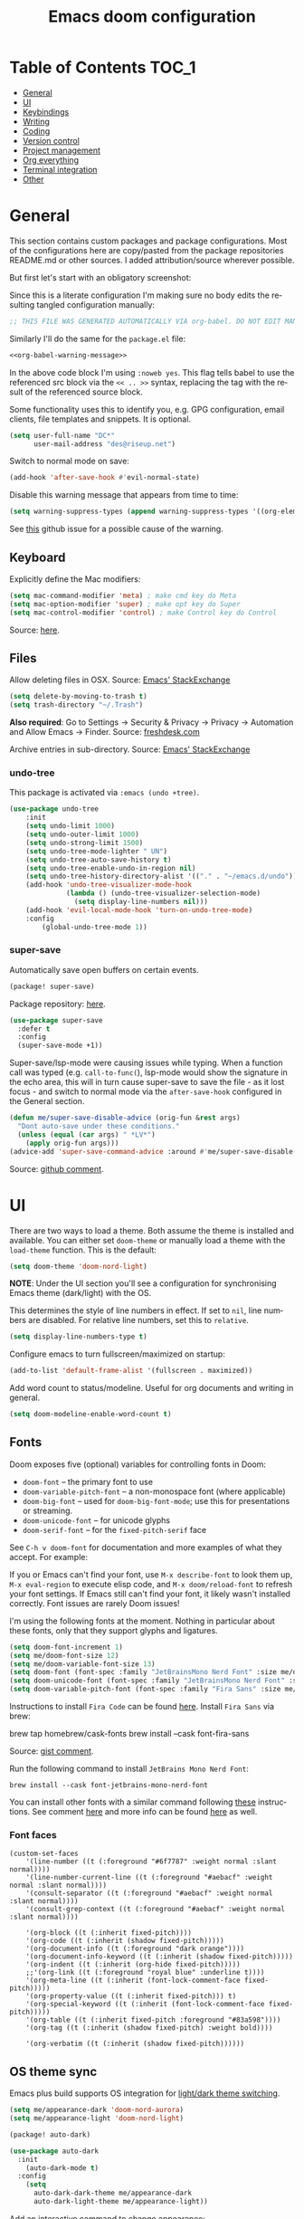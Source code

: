 #+title: Emacs doom configuration
#+language: en
#+property: header-args :tangle config.el :cache yes :results silent :auto_tangle yes
#+startup: inlineimages

#+attr_html: :style margin-left: auto; margin-right: auto;
[[./splash/doom-emacs-bw-light.svg]]
* Table of Contents :TOC_1:
- [[#general][General]]
- [[#ui][UI]]
- [[#keybindings][Keybindings]]
- [[#writing][Writing]]
- [[#coding][Coding]]
- [[#version-control][Version control]]
- [[#project-management][Project management]]
- [[#org-everything][Org everything]]
- [[#terminal-integration][Terminal integration]]
- [[#other][Other]]

* General
This section contains custom packages and package configurations. Most of the configurations here are copy/pasted from the package repositories README.md or other sources. I added attribution/source wherever possible.

But first let's start with an obligatory screenshot:
[[./resources/preview.png]]

Since this is a literate configuration I'm making sure no body edits the resulting tangled configuration manually:
#+name: org-babel-warning-message
#+begin_src emacs-lisp
;; THIS FILE WAS GENERATED AUTOMATICALLY VIA org-babel. DO NOT EDIT MANUALLY.
#+end_src

Similarly I'll do the same for the =package.el= file:
#+begin_src emacs-lisp :noweb yes :tangle packages.el
<<org-babel-warning-message>>
#+end_src
In the above code block I'm using =:noweb yes=. This flag tells babel to use the referenced src block via the ~<< .. >>~  syntax, replacing the tag with the result of the referenced source block.

Some functionality uses this to identify you, e.g. GPG configuration, email clients, file templates and snippets. It is optional.

#+begin_src emacs-lisp
(setq user-full-name "DC*"
      user-mail-address "des@riseup.net")
#+end_src

Switch to normal mode on save:
#+begin_src emacs-lisp
(add-hook 'after-save-hook #'evil-normal-state)
#+end_src

Disable this warning message that appears from time to time:

#+begin_src emacs-lisp
(setq warning-suppress-types (append warning-suppress-types '((org-element-cache))))
#+end_src

See [[https://github.com/nobiot/org-transclusion/issues/105][this]] github issue for a possible cause of the warning.

** Keyboard
Explicitly define the Mac modifiers:

#+begin_src emacs-lisp
(setq mac-command-modifier 'meta) ; make cmd key do Meta
(setq mac-option-modifier 'super) ; make opt key do Super
(setq mac-control-modifier 'control) ; make Control key do Control
#+end_src
Source: [[http://xahlee.info/emacs/emacs/emacs_hyper_super_keys.html][here]].

** Files
Allow deleting files in OSX. Source: [[https://emacs.stackexchange.com/a/15012][Emacs' StackExchange]]

#+begin_src emacs-lisp
(setq delete-by-moving-to-trash t)
(setq trash-directory "~/.Trash")
#+end_src

*Also required*: Go to Settings -> Security & Privacy -> Privacy -> Automation and Allow Emacs -> Finder. Source: [[https://ajar.freshdesk.com/support/solutions/articles/26000045119-install-error-not-authorized-to-send-apple-events-to-system-events-][freshdesk.com]]

Archive entries in sub-directory. Source: [[https://emacs.stackexchange.com/a/25020][Emacs' StackExchange]]
*** undo-tree
This package is activated via =:emacs (undo +tree)=.

#+begin_src emacs-lisp
(use-package undo-tree
    :init
    (setq undo-limit 1000)
    (setq undo-outer-limit 1000)
    (setq undo-strong-limit 1500)
    (setq undo-tree-mode-lighter " UN")
    (setq undo-tree-auto-save-history t)
    (setq undo-tree-enable-undo-in-region nil)
    (setq undo-tree-history-directory-alist '(("." . "~/emacs.d/undo")))
    (add-hook 'undo-tree-visualizer-mode-hook
              (lambda () (undo-tree-visualizer-selection-mode)
                (setq display-line-numbers nil)))
    (add-hook 'evil-local-mode-hook 'turn-on-undo-tree-mode)
    :config
        (global-undo-tree-mode 1))
#+end_src
*** super-save
Automatically save open buffers on certain events.

#+begin_src emacs-lisp :tangle packages.el
(package! super-save)
#+end_src

Package repository: [[https://github.com/bbatsov/super-save][here]].

#+begin_src emacs-lisp
(use-package super-save
  :defer t
  :config
  (super-save-mode +1))
#+end_src

Super-save/lsp-mode were causing issues while typing. When a function call was typed (e.g. =call-to-func(=), lsp-mode would show the signature in the echo area, this will in turn cause super-save to save the file - as it lost focus - and switch to normal mode via the ~after-save-hook~ configured in the General section.

#+begin_src emacs-lisp
(defun me/super-save-disable-advice (orig-fun &rest args)
  "Dont auto-save under these conditions."
  (unless (equal (car args) " *LV*")
	(apply orig-fun args)))
(advice-add 'super-save-command-advice :around #'me/super-save-disable-advice)
#+end_src

Source: [[https://github.com/bbatsov/super-save/issues/38#issuecomment-1229537100][github comment]].
* UI
There are two ways to load a theme. Both assume the theme is installed and available. You can either set ~doom-theme~ or manually load a theme with the ~load-theme~ function. This is the default:

#+begin_src emacs-lisp
(setq doom-theme 'doom-nord-light)
#+end_src

*NOTE*: Under the UI section you'll see a configuration for synchronising Emacs theme (dark/light) with the OS.

This determines the style of line numbers in effect. If set to ~nil~, line numbers are disabled. For relative line numbers, set this to ~relative~.

#+begin_src emacs-lisp
(setq display-line-numbers-type t)
#+end_src

Configure emacs to turn fullscreen/maximized on startup:

#+begin_src emacs-lisp
(add-to-list 'default-frame-alist '(fullscreen . maximized))
#+end_src

Add word count to status/modeline. Useful for org documents and writing in general.

#+begin_src emacs-lisp
(setq doom-modeline-enable-word-count t)
#+end_src
** Fonts
Doom exposes five (optional) variables for controlling fonts in Doom:

- ~doom-font~ -- the primary font to use
- ~doom-variable-pitch-font~ -- a non-monospace font (where applicable)
- ~doom-big-font~ -- used for ~doom-big-font-mode~; use this for presentations or streaming.
- ~doom-unicode-font~ -- for unicode glyphs
- ~doom-serif-font~ -- for the ~fixed-pitch-serif~ face

See ~C-h v doom-font~ for documentation and more examples of what they accept. For example:

If you or Emacs can't find your font, use ~M-x describe-font~ to look them up, ~M-x eval-region~ to execute elisp code, and ~M-x doom/reload-font~ to refresh your font settings. If Emacs still can't find your font, it likely wasn't installed correctly. Font issues are rarely Doom issues!

I'm using the following fonts at the moment. Nothing in particular about these fonts, only that they support glyphs and ligatures.

#+begin_src emacs-lisp
(setq doom-font-increment 1)
(setq me/doom-font-size 12)
(setq me/doom-variable-font-size 13)
(setq doom-font (font-spec :family "JetBrainsMono Nerd Font" :size me/doom-font-size)) ;; Fira Code,  :weight 'medium, :size 12
(setq doom-unicode-font (font-spec :family "JetBrainsMono Nerd Font" :size me/doom-font-size))
(setq doom-variable-pitch-font (font-spec :family "Fira Sans" :size me/doom-variable-font-size))
#+end_src

Instructions to install ~Fira Code~ can be found [[https://github.com/tonsky/FiraCode/wiki/Installing][here]]. Install =Fira Sans= via brew:
#+begin_example bash
brew tap homebrew/cask-fonts
brew install --cask font-fira-sans
#+end_example
Source: [[https://gist.github.com/muammar/a5ffb635eb7f532346a8e777b847f8a7?permalink_comment_id=3609035#gistcomment-3609035][gist comment]].

Run the following command to install ~JetBrains Mono Nerd Font~:
#+begin_example
brew install --cask font-jetbrains-mono-nerd-font
#+end_example

You can install other fonts with a similar command following [[https://github.com/ryanoasis/nerd-fonts#option-4-homebrew-fonts][these]] instructions. See comment [[https://www.reddit.com/r/DoomEmacs/comments/qqqbon/comment/hrlhkzn/?utm_source=share&utm_medium=web2x&context=3][here]] and more info can be found [[https://github.com/ryanoasis/nerd-fonts/blob/master/patched-fonts/JetBrainsMono/font-info.md][here]] as well.
*** Font faces
#+begin_src emacs-lisp tangle:yes
(custom-set-faces
    '(line-number ((t (:foreground "#6f7787" :weight normal :slant normal))))
    '(line-number-current-line ((t (:foreground "#aebacf" :weight normal :slant normal))))
    '(consult-separator ((t (:foreground "#aebacf" :weight normal :slant normal))))
    '(consult-grep-context ((t (:foreground "#aebacf" :weight normal :slant normal))))

    '(org-block ((t (:inherit fixed-pitch))))
    '(org-code ((t (:inherit (shadow fixed-pitch)))))
    '(org-document-info ((t (:foreground "dark orange"))))
    '(org-document-info-keyword ((t (:inherit (shadow fixed-pitch)))))
    '(org-indent ((t (:inherit (org-hide fixed-pitch)))))
    ;;'(org-link ((t (:foreground "royal blue" :underline t))))
    '(org-meta-line ((t (:inherit (font-lock-comment-face fixed-pitch)))))
    '(org-property-value ((t (:inherit fixed-pitch))) t)
    '(org-special-keyword ((t (:inherit (font-lock-comment-face fixed-pitch)))))
    '(org-table ((t (:inherit fixed-pitch :foreground "#83a598"))))
    '(org-tag ((t (:inherit (shadow fixed-pitch) :weight bold))))

    '(org-verbatim ((t (:inherit (shadow fixed-pitch))))))
#+end_src

** OS theme sync
Emacs plus build supports OS integration for [[https://github.com/d12frosted/homebrew-emacs-plus#system-appearance-change][light/dark theme switching]].

#+begin_src emacs-lisp
(setq me/appearance-dark 'doom-nord-aurora)
(setq me/appearance-light 'doom-nord-light)
#+end_src

#+begin_src emacs-lisp :tangle packages.el
(package! auto-dark)
#+end_src

#+begin_src emacs-lisp
(use-package auto-dark
  :init
    (auto-dark-mode t)
  :config
    (setq
      auto-dark-dark-theme me/appearance-dark
      auto-dark-light-theme me/appearance-light))
#+end_src

Add an interactive command to change appearance:
#+begin_src emacs-lisp
(defun me/switch-dark-appearance ()
    "Swith to current theme's dark appearance."
    (interactive)
    (mapc #'disable-theme custom-enabled-themes)
    (load-theme me/appearance-dark t))

(defun me/switch-light-appearance ()
    "Swith to current theme's light appearance."
    (interactive)
    (mapc #'disable-theme custom-enabled-themes)
    (load-theme me/appearance-light t))
#+end_src

This will not work on non-Mac OSes. But [[https://github.com/doomemacs/doomemacs/issues/6424#issue-1251604264][here's]] way to do it.
** Splash image
Configure Doom Emacs splash image. Taken from [[https://gitlab.com/zzamboni/dot-doom/-/tree/master/splash][zzamboni/dot-doom]]. Alternative splash images can be found at [[https://github.com/jeetelongname/doom-banners][jeetelongname/doom-banners]] repository.

#+begin_src emacs-lisp
(setq fancy-splash-image "~/.doom.d/splash/code.png")
#+end_src

You can have Emacs display image inline via ~#+STARTUP: inlineimages~. See the top of this document for an example.
** TODO vertico
#+begin_src emacs-lisp
(use-package vertico
  :init
  (vertico-mode))
;; Persist history over Emacs restarts. Vertico sorts by history position.
(use-package savehist
  :defer t
  :init
  (savehist-mode))

;; Optionally use the `orderless' completion style.
(use-package orderless
  :defer t
  :init
  ;; Configure a custom style dispatcher (see the Consult wiki)
  ;; (setq orderless-style-dispatchers '(+orderless-dispatch)
  ;;       orderless-component-separator #'orderless-escapable-split-on-space)
  (setq completion-styles '(orderless basic)
        completion-category-defaults nil
        completion-category-overrides '((file (styles partial-completion)))))
#+end_src

The above snippet configures orderless, which enabled searching by keywords in whatever order.
** vertico-repeat
Vertico-repeat but for last command in category, e.g. last =+default/search-project= or last =consult-projectile=:
#+begin_src emacs-lisp
(setq vertico-repeat-history '())

; Remember empty completions
;(setq vertico-repeat-transformers
;    (list #'vertico-repeat--filter-commands #'vertico-repeat--filter-empty))

(defun me/vertico-filter-repeat-command (command)
  (-filter (lambda (x) (eq (car x) command)) vertico-repeat-history))

(defun me/vertico-repeat-last-command (cmd)
  (interactive)

  (setq session (car (me/vertico-filter-repeat-command cmd)))
  (if (eq session nil) (setq session (list cmd "")))

  (minibuffer-with-setup-hook
    (apply-partially #'vertico-repeat--restore session)
    (command-execute (setq this-command (car session)))))
#+end_src
** vertico-posframe
=Ctrl+P= / command launcher-like for =M-x=. This package is installed via [[doom-module:vertico +childframe]].

#+begin_src emacs-lisp
(use-package vertico-posframe
  :config
  (vertico-posframe-mode 1)
  (setq vertico-posframe-border-width 8
        vertico-posframe-width 120
        vertico-posframe-height 20
        vertico-posframe-min-height 20
        vertico-posframe-parameters
        '((left-fringe . 2)
          (right-fringe . 2))))
#+end_src

Function to quickly reset ~vertico-posframe~ when it gets offset for some reason and text gets cut off:
#+begin_src emacs-lisp
(defun me/vertico-posframe-reset ()
  "Reset vertico-posframe when it get's offset due to long lines."
  (interactive)
  (posframe-delete-all))
#+end_src

This package also works for selecting files and other similar components.
** TODO vertico-multiform
#+begin_src emacs-lisp
;; Enable vertico-multiform
(vertico-multiform-mode)

(setq vertico-multiform-commands
      '((+default/search-project buffer)
        (+default/search-buffer posframe)
        (t posframe)))
#+end_src

** TODO center-isearch
source: [[https://www.reddit.com/r/emacs/comments/6ewd0h/comment/dieb3dc/?utm_source=share&utm_medium=web2x&context=3][reddit comment]].

#+begin_src emacs-lisp
(advice-add 'evil-ex-search-next :after
            (lambda (&rest x) (evil-scroll-line-to-center (line-number-at-pos))))
(advice-add 'evil-ex-search-previous :after
            (lambda (&rest x) (evil-scroll-line-to-center (line-number-at-pos))))
#+end_src
** TODO centered-cursor-mode
source: https://github.com/andre-r/centered-cursor-mode.el

#+begin_src emacs-lisp :tangle packages.el
(package! centered-cursor-mode)
#+end_src

#+begin_src emacs-lisp
(use-package centered-cursor-mode
  :defer t
  :config
  ;; Optional, enables centered-cursor-mode in all buffers.
  ;;(global-centered-cursor-mode)
)
#+end_src

Note: ~global-centered-cursor-mode~ causes line jumps while typing on vterm. Disabling for the moment.

#+begin_src emacs-lisp
(add-hook 'prog-mode-hook 'centered-cursor-mode)
(add-hook 'org-mode-hook 'centered-cursor-mode)
#+end_src

Examples: https://emacsredux.com/blog/2020/11/21/disable-global-hl-line-mode-for-specific-modes/

** resize-window
Easier window management with resize-window package. Currently I'm using some quite obnoxious keybindings for window resizing (I use windows a lot):
~M-`~, ~M-~~, ~M->~, ~M-<~ etc.

Resize-window package actually supports a transient.el-like flow (it's older than transient.el though) where after invoking the command ~M-x resize-window~ you can add a series of commands and apply them: make vertial window larger, create new split etc.

#+begin_src emacs-lisp :tangle packages.el
(package! resize-window)
#+end_src

There are only a few commands to learn, and they mimic the normal motions in emacs.

#+begin_src emacs-lisp
(map! :leader "w z" :desc "Activate interactive window resize" #'resize-window)
#+end_src

Package repository [[https://github.com/dpsutton/resize-window][here]].

Also available: [[kbd:][SPC w <]] and [[kbd:][SPC w >]] to increase and decrease width.

Resize main/secondary window into an ideal aspect ratio (60/40):

#+begin_src emacs-lisp
(defun me/window-resize-main-pane ()
  (interactive)
  (setq me/main-window (frame-first-window))
  (window-resize me/main-window (- (truncate (* 0.6 (frame-width))) (window-width me/main-window)) t))

(map! "M-|" #'me/window-resize-main-pane)
(map! "M-z" #'+evil/window-move-left)
(map! "M-Z" #'me/toggle-window-maximize)
#+end_src

=TODO=: Doesn't work with Treemacs enabled.

Source: https://stackoverflow.com/a/7623081

** TODO Toggle maximize
#+begin_src emacs-lisp :tangle yes
(defun me/toggle-window-maximize ()
  (interactive)
  (require 'treemacs)
  ;; forcibly close treemacs (if open)
  (pcase (treemacs-current-visibility)
    (`visible (delete-window (treemacs-get-local-window)))
    (_ (message "")))

  (if (= 1 (length (window-list)))
      ;; winner-undo undoes the last change you made to the state of your widnows.
      ;; This isn't an exact inverse of "delete-other-windows", but it works OK for me in practice.
      (winner-undo)
      (delete-other-windows)))
#+end_src

** highlight-indent-guides
On a fresh Emacs 28.1 install I started to see the highlight indent guides changing colour when a new frame is open (!). The following seems to correct the issue:

#+begin_src emacs-lisp
(after! highlight-indent-guides
  (highlight-indent-guides-auto-set-faces))
#+end_src

Source: [[https://github.com/doomemacs/doomemacs/issues/2666#issuecomment-596700175][github]]
** prompt-for-buffer
Use =SPC w V= (vertical split + follow) or =SPC w S= (horizontal split + follow).

Split to the right and below! Source: [[https://tecosaur.github.io/emacs-config/config.html#windows][here]].

#+begin_src emacs-lisp
(setq split-width-threshold 1)
(setq evil-vsplit-window-right t
      evil-split-window-below t)
#+end_src

Switch to default doom's dashboard on new vsplit/split:

#+begin_src emacs-lisp
(defadvice! prompt-for-buffer (&rest _)
  :after 'evil-window-split (switch-to-buffer (get-buffer "*doom*")))
(defadvice! prompt-for-vbuffer (&rest _)
  :after 'evil-window-vsplit (switch-to-buffer (get-buffer "*doom*")))
#+end_src

Use =M-n= to create a new empty buffer. The following advices will automatically move the buffer window to the right and invoke =consult-projectile=.

** consult
I'm using ~consult~ + ~consult-projectile~ to jump around buffers, recent files and project files. Package repository: [[https://github.com/minad/consult][consult]], [[https://gitlab.com/OlMon/consult-projectile][consult-projectile]]. =consult-projectile= is a consult source to integrate with projectile.

#+begin_src emacs-lisp :tangle packages.el
(package! consult-projectile)
#+end_src

Usually I'm using ~lsp~ with PHP, which seems to be quite slow at times and I'm also using ~vertico-posframe~ so buffer previews are actually not to useful for me:

#+begin_src emacs-lisp
(setq consult-preview-key (kbd "M-."))
(use-package! consult
  :config
    (consult-customize consult-goto-line :preview-key 'any))
#+end_src

Add ~consult--source-bookmark~ to ~consult-projectile~. Bookmarks are global but I usually do [[kbd:][M-p]] to find anything.

#+begin_src emacs-lisp
(setq consult-projectile-sources
  '(consult-projectile--source-projectile-buffer   ;; buffers in projectile
    consult-projectile--source-projectile-recentf  ;; recent files in projectile
    consult-projectile--source-projectile-file     ;; projectile files
    consult--source-project-recent-file            ;; project's recent files
    consult--source-bookmark                       ;; bookmarks
    consult-projectile--source-projectile-project));; projectile projects
#+end_src

By default ~projectile-buffer~ source order's items in MRU (putting current opened entries last, mind). Other sources do not do MRU.

** TODO Display time
#+begin_src emacs-lisp
(setq
 display-time-format "w%U"
 display-time-default-load-average nil
 doom-modeline-time-icon nil)
(display-time)
#+end_src
** TODO Doom modeline
#+begin_src emacs-lisp
(setq doom-modeline-buffer-file-name-style 'file-name)
#+end_src
* Keybindings
#+attr_html: :style margin-left: auto; margin-right: auto;
[[./resources/keybindings-cheatsheet.png]]

** General
Shortcut for opening the Doom's dashboard:

#+begin_src emacs-lisp
(map! :leader :desc "Doom Dashboard" "d" #'+doom-dashboard/open)
#+end_src
** Navigation and files
*** Search
|------------------------+-------------------------|
| Search (file contents) |                         |
|------------------------+-------------------------|
| M-f                    | +default/search-buffer  |
| M-F                    | +default/search-project |
| M-m                    | consult-imenu           |
|------------------------+-------------------------|

Search buffer:
#+begin_src emacs-lisp
(map! "M-f" #'+default/search-buffer)
(map! "M-F" #'+default/search-project)
#+end_src

Also use ~SPC s s~ to search matching characters on the current buffer.

Use =M-m= for jump into a menu item (section in the buffer):

#+begin_src emacs-lisp
(map! "M-m" #'consult-imenu)
;(defadvice! expand-folds-imenu(&rest _)
;  :before 'consult-imenu (+org/open-all-folds))
;(defadvice! expand-folds-imenu(&rest _)
;  :before '+default/search-buffer (+org/open-all-folds))
#+end_src
*** Navigation
|------------+------------------------|
| Navigation |                        |
|------------+------------------------|
| M-p        | +consult-projectile    |
| M-P        | projectile-find-file  |
| SPC SPC    | consult-bookmark       |
|------------+------------------------|
| Buffers    |                        |
|------------+------------------------|
| M-b        | consult-project-buffer |
| M-B        | consult-buffer         |
|------------+------------------------|

~M-p~: find file in project. Prefer consult for everything:

#+begin_src emacs-lisp
(map! "M-p" #'consult-projectile)
(map! "M-P" #'projectile-find-file)

(map! :leader "SPC" 'consult-bookmark)
#+end_src

Find buffers:
#+begin_src emacs-lisp
(map! "M-b" #'consult-project-buffer)
(map! "M-B" #'consult-buffer)
#+end_src

*** Movements
|------------+--------------------------------------|
| Movements  |                                      |
|------------+--------------------------------------|
| h, j, k, l | Left, Up, Down, Right                |
| 0, $, £    | Column 0, end of line, begining line |
| w, W       | Forward word, backward word          |
| s, S       | Snipe search forward, backward       |
| f          | Avy go to any char                   |
| M-k, M-j   | Page up, down                        |
|------------+--------------------------------------|

Search in buffer:
#+begin_src emacs-lisp :tangle packages.el
(package! evil-snipe :disable t)
#+end_src

#+begin_src emacs-lisp
(remove-hook 'doom-first-input-hook #'evil-snipe-mode)
(with-eval-after-load 'evil-maps
  (define-key evil-normal-state-map (kbd "s") 'evil-ex-search-forward)
  (define-key evil-normal-state-map (kbd "S") 'evil-ex-search-backward))
#+end_src

Page up / down:
#+begin_src emacs-lisp
(map! "M-k" 'evil-scroll-up)
(map! "M-j" 'evil-scroll-down)

(after! evil-org
  (define-key evil-org-mode-map (kbd "<normal-state> M-k") 'evil-scroll-up)
  (define-key evil-org-mode-map (kbd "<normal-state> M-j") 'evil-scroll-down))
#+end_src
The ~after!~  block makes sure =M-j= and =M-k= are binded correctly on org mode.

#+begin_src emacs-lisp :tangle yes
(with-eval-after-load 'evil-maps
  (define-key evil-normal-state-map (kbd "W") 'evil-backward-word-begin)
  (define-key evil-normal-state-map (kbd "£") 'evil-first-non-blank))
#+end_src
Note: by default ~^~ is bound to =evil-first-non-black=, but for me it's in an awkward position.

*** Windows
 |------------------+----------------------------------|
 | Windows          |                                  |
 |------------------+----------------------------------|
 | M-\, M--         | Split vertically, horizontally   |
 | M-], M-[         | Next, previous window            |
 | M-w              | Delete window                    |
 | SPC w ]          | Ideal distribution               |
 | SPC w =          | Balance windows                  |
 | SPC w <, >       | Increase, decrease width         |
 | SPC w h, j, k, l | Switch to h, j, k, l window      |
 | SPC w H, J, K, L | Move window to h, j, k, l window |
 |------------------+----------------------------------|

#+begin_src emacs-lisp
(map! "M-\\" #'evil-window-vsplit)
(map! "M--" #'evil-window-split)

(map! :leader "w <" (lambda() (interactive) (evil-window-decrease-width 10)))
(map! :leader "w >" (lambda() (interactive) (evil-window-increase-width 10)))
#+end_src

Next/previous window:

#+begin_src emacs-lisp
(map! "M-]" #'next-window-any-frame)
(map! "M-[" #'previous-window-any-frame)
#+end_src

Use =M-w= to delete window or workspace (last window is preserved):

#+begin_src emacs-lisp
(map! "M-w" 'delete-window)
#+end_src
** TODO Coding
 |----------+-------------------------------|
 | Coding   |                               |
 |----------+-------------------------------|
 | M-s      | Save buffer                   |
 | M-f      | Search buffer                 |
 | M-g      | Go to definition              |
 | M-G      | Search references             |
 | M-C-g    | Go to definition other window |
 | M-., M-, | Go to last change, reverse    |
 | M-<, M-> | Go to previous, next hunk     |
 | M-/      | Nerd commenter                |
 | M-y      | Yank from kill ring           |
 | M-i      | Consult yasnippet             |
 | M-K, M-J | Move text up, down            |
 |----------+-------------------------------|

Quickly save buffer with ~M-s~ (save):

#+begin_src emacs-lisp
(map! "M-s" #'save-buffer)
#+end_src

Go to definition and go to definition other window:

#+begin_src emacs-lisp
(map! "M-g" #'xref-find-definitions)
(map! "M-G" #'lsp-find-references)
(map! "M-C-G" #'xref-find-definitions-other-window)
#+end_src

=g d= changes my context when I just want to peek at the definition of a method. So quickly jumping in other-window work just fine for me.

Go to last change:

#+begin_src emacs-lisp
(with-eval-after-load 'evil-maps
  (define-key evil-normal-state-map (kbd "M-,") 'goto-last-change-reverse)
  (define-key evil-normal-state-map (kbd "M-.") 'goto-last-change))
#+end_src

Go to line:

#+begin_src emacs-lisp
(map! "M-l" 'consult-goto-line)
#+end_src

New empty buffer:
#+begin_src emacs-lisp
(map! :ne "M-n" #'evil-buffer-new)
#+end_src

Comment or uncomment region:
#+begin_src emacs-lisp :tangle packages.el
(package! evil-nerd-commenter)
#+end_src

#+begin_src emacs-lisp
(map! :ne "M-/" 'evilnc-comment-or-uncomment-lines)
#+end_src

Support yanking/killing via =M-v=, =M-c=:

#+begin_src emacs-lisp
(map! (:when IS-MAC (:map general-override-mode-map :gi :desc "Paste from clipboard" "M-v" 'yank)))
(map! :desc "Copy into clipboard" "M-c" 'copy-region-as-kill)
#+end_src
Source: https://github.com/doomemacs/doomemacs/issues/906#issuecomment-455279422

Yank from kill ring:

#+begin_src emacs-lisp
(map! :ne (kbd "M-y") 'consult-yank-from-kill-ring)
#+end_src

Visually selects the paragraph. Execute multiple times to expand the selection or move the cursor:

#+begin_src emacs-lisp
(map! :leader :desc "Visually mark paragraph" "v p" 'er/mark-paragraph)
(map! :leader :desc "Visually mark word" "v w" 'er/mark-word)
#+end_src

Use ~SPC v p~ to *v*isual select a *p*aragraph and ~SPC v w~ to select a word under cursor.

Worth checking out [[https://www.johndcook.com/blog/2017/08/09/selecting-things-in-emacs/][this]] article.

Triggers consult posframe to select a yasnippet. It also previsualies it in the buffer:

#+begin_src emacs-lisp
(map! "M-i" #'consult-yasnippet)
#+end_src

There's also =SPC i s= keybinding which doesn't uses consult.

Create link:

#+begin_src emacs-lisp
(after! evil-org
  (define-key evil-org-mode-map (kbd "<visual-state> M-l") 'org-insert-link))
#+end_src

Move-text:

#+begin_src emacs-lisp :tangle packages.el
(package! move-text)
#+end_src

#+begin_src emacs-lisp
(use-package move-text
  :config)
#+end_src

#+begin_src emacs-lisp
(map! "M-K" 'move-text-up)
(map! "M-J" 'move-text-down)
(after! evil-org
  (define-key evil-org-mode-map (kbd "<visual-state> M-K") 'move-text-up)
  (define-key evil-org-mode-map (kbd "<visual-state> M-J") 'move-text-down)
  (define-key evil-org-mode-map (kbd "<normal-state> M-K") 'move-text-up)
  (define-key evil-org-mode-map (kbd "<normal-state> M-J") 'move-text-down))
#+end_src
** TODO Tools
 |-------+--------------------------|
 | Tools |                          |
 |-------+--------------------------|
 | M-;   | Execute extended command |
 | M-t   | Toggle vterm popup       |
 | M-r   | Open ranger              |
 | M-T   | Neotree toggle           |
 | M-'   | Toggle ielm popup        |
 |-------+--------------------------|
 | Other |                          |
 |-------+--------------------------|
 | M-e   | Eval line or buffer      |
 | M-E   | Edit src block           |
 |-------+--------------------------|

Treemacs toggle, vterm toggle and Ranger:

#+begin_src emacs-lisp
(map! "M-t" :desc "Toggle vterm" '+vterm/toggle)
(map! "M-r" :desc "Open ranger" #'ranger)
(map! "M-T" :desc "Toggle Treemacs" #'+treemacs/toggle)
#+end_src

Setting up this keybinding for the "command palette" and =ielm=:

#+begin_src emacs-lisp
(map! "M-;" :desc "Execute command" 'execute-extended-command)
(map! "M-'" :desc "Toggle ielm popup" 'ielm)
#+end_src

Evaluate line or region and edit source block in capture buffer:

#+begin_src emacs-lisp
(map! "M-e" :desc "Eval line or regio" #'+eval/line-or-region)
(map! "M-E" :desc "Edit src bock" 'org-edit-src-code)
#+end_src

* Writing
** Spell checking
Change dictionary with the following:

#+begin_src emacs-lisp
(use-package ispell
  :defer t)
(use-package flyspell
  :defer t)
#+end_src

#+begin_example
ispell-change-dictionary
#+end_example

Or use the following configuration:

#+begin_src emacs-lisp
(setq ispell-dictionary "british")
(setq company-ispell-available nil)
#+end_src

Use ~z-=~ to get spelling corrections while under a word.

Doom Emacs also come with these 2 packages for grammar checking:

- [[https://github.com/mhayashi1120/Emacs-langtool][Langtool]]
- [[https://github.com/bnbeckwith/writegood-mode][Writegood-mode]]

*** Langtool
For langtool package you need to install the underlying tool languagetool, which is a java package. See instructions [[https://docs.doomemacs.org/latest/#/prerequisites][here]].

Configure language:

#+begin_src emacs-lisp
(setq langtool-default-language "en-GB")
#+end_src

#+begin_src emacs-lisp
(defun langtool-autoshow-detail-popup (overlays)
  (when (require 'popup nil t)
    ;; Do not interrupt current popup
    (unless (or popup-instances
                ;; suppress popup after type `C-g` .
                (memq last-command '(keyboard-quit)))
      (let ((msg (langtool-details-error-message overlays)))
        (popup-tip msg)))))

(setq langtool-autoshow-message-function
      'langtool-autoshow-detail-popup)
#+end_src

*** Writegood
Check the [[https://matt.might.net/articles/shell-scripts-for-passive-voice-weasel-words-duplicates/][original article]] for writegood.
* Coding

#+begin_src emacs-lisp
(add-hook 'prog-mode-hook 'display-fill-column-indicator-mode)
#+end_src

** smart-parens
#+begin_src emacs-lisp
(after! smartparens
  (smartparens-global-mode -1))
#+end_src
Source: https://github.com/doomemacs/doomemacs/blob/develop/docs/faq.org#how-to-disable-smartparensautomatic-parentheses-completion

** expand-region
Visually select text regions with ~M-=~:

#+begin_src emacs-lisp :tangle packages.el
(package! expand-region)
#+end_src

See repository [[https://github.com/magnars/expand-region.el][here]].

#+begin_src emacs-lisp
(use-package expand-region
  :bind ("M-=" . er/expand-region))
#+end_src

See mention [[https://takeonrules.com/2020/10/18/why-i-chose-emacs-as-my-new-text-editor/][here]].
** syntax-entry
#+begin_src emacs-lisp
(modify-syntax-entry ?# "< b")
(modify-syntax-entry ?\n "> b")
(modify-syntax-entry ?$ "w")
(modify-syntax-entry ?_ "w")
(modify-syntax-entry ?- "w")
(modify-syntax-entry ?+ "w")

(add-hook 'php-mode-hook '(lambda ( )
    ;(modify-syntax-entry ?> "." php-mode-syntax-table)
    ;(modify-syntax-entry ?- "." php-mode-syntax-table)
    ;(modify-syntax-entry ?_ "w" php-mode-syntax-table)
    (modify-syntax-entry ?$ "w" php-mode-syntax-table)
))
#+end_src
** flycheck
Most classes/php files I'm working with are quite large and cause a large number of errors to popup. I'm topping up the error threshold to avoid a warning during start up:

#+begin_src emacs-lisp
(setq flycheck-checker-error-threshold 5000)
#+end_src

Most projects I work with are somewhat following the PSR12 standard, so let's configure flycheck to respect that:
#+begin_src emacs-lisp
(setq flycheck-phpcs-standard "PSR12"
      flycheck-php-phpcs-executable "/usr/local/bin/phpcs")
#+end_src
** lsp
I'm working on a large series of interrelated projects which work well under the same directory structure (code/{project1, project2, project3}).
The downside is that this causes LSP to complain about the large number of files and file descriptors it uses.

So I'm forced to top up the default threshold via this variable:

#+begin_src emacs-lisp
(setq lsp-file-watch-threshold 5000)
#+end_src

#+begin_src emacs-lisp
(with-eval-after-load 'lsp-mode
  (add-to-list 'lsp-file-watch-ignored-directories "[/\\\\]vendor\\'")
  (add-to-list 'lsp-file-watch-ignored-directories "[/\\\\]misc-dev-contrib\\~")
  (add-to-list 'lsp-file-watch-ignored-directories "[/\\\\]misc\\'")
  (add-to-list 'lsp-file-watch-ignored-directories "[/\\\\]push-notifications\\'")
  (add-to-list 'lsp-file-watch-ignored-directories "[/\\\\]main\\'")
  (add-to-list 'lsp-file-watch-ignored-directories "[/\\\\]kantox-sdk-guzzle5\\'")
  (add-to-list 'lsp-file-watch-ignored-directories "[/\\\\]ecadmin\\'")
  (add-to-list 'lsp-file-watch-ignored-directories "[/\\\\]docs-api-swagger\\'")
  (add-to-list 'lsp-file-watch-ignored-directories "[/\\\\]docs-network-api-swagger\\'")
  (add-to-list 'lsp-file-watch-ignored-directories "[/\\\\]dbmigration\\'")
  (add-to-list 'lsp-file-watch-ignored-directories "[/\\\\]admin-v2\\'")
  (add-to-list 'lsp-file-watch-ignored-directories "[/\\\\]static\\'")
  (add-to-list 'lsp-file-watch-ignored-directories "[/\\\\]sandbox\\'")
  (add-to-list 'lsp-file-watch-ignored-directories "[/\\\\]rtb\\'")
  (add-to-list 'lsp-file-watch-ignored-directories "[/\\\\]management\'")
  ;; or
  (add-to-list 'lsp-file-watch-ignored-files "[/\\\\]\\.my-files\\'"))
  #+end_src

#+begin_src emacs-lisp
(use-package lsp-ui
  :after lsp-mode
  :defer t)

(setq lsp-idle-delay 1
    company-minimum-prefix-length 1
    company-idle-delay 0.0
    company-tooltip-minimum-width 50
    company-tooltip-maximum-width 120
    lsp-ui-doc-include-signature t
    lsp-ui-doc-max-width 120
    lsp-ui-doc-max-height 20
    lsp-ui-doc-enable nil
    lsp-signature-render-documentation t
    lsp-signature-auto-activate t
    lsp-enable-snippet nil
    lsp-enable-symbol-highlighting nil
    lsp-enable-links nil
    lsp-restart 'auto-restart
    lsp-signature-function 'lsp-signature-posframe)
(after! company
  (map! :map company-active-map "<tab>" #'company-complete-selection)
  (map! :map lsp-mode-map "<tab>" #'company-indent-or-complete-common))
  ;;(map! :i "<tab>" #'company-complete-selection)
  ;;(map! :map company-active-map "<tab>" #'company-complete-common))
#+end_src

Remove snippets from company backends (use ~consult-yasnippets)~:
#+begin_src emacs-lisp
(setq +lsp-company-backends '(:separate company-capf company-dabbrev-code company-dabbrev))

(use-package lsp-treemacs
  :defer t)
#+end_src

 #+begin_src emacs-lisp
(setq lsp-headerline-breadcrumb-enable t)
(setq lsp-headerline-breadcrumb-segments '(symbols))
(setq lsp-headerline-breadcrumb-icons-enable t)
(setq lsp-headerline-breadcrumb-enable-diagnostics nil)
 #+end_src

 #+begin_src emacs-lisp
(map! "M-C-x" 'lsp-ui-peek-find-references)
(map! "M-M" 'consult-lsp-symbols)
(map! "M-C-f" 'lsp-format-region)
 #+end_src
** rainbow-delimiters-mode
Rainbow colouring for brackets and other delimiters in prog mode. Package: [[https://elpa.nongnu.org/nongnu/rainbow-delimiters.html][nongnu elpa]].

#+begin_src emacs-lisp :tangle packages.el
(package! rainbow-delimiters)
#+end_src

#+begin_src emacs-lisp
(add-hook 'prog-mode-hook #'rainbow-delimiters-mode)
#+end_src
** yasnippets
I'm using [[https://github.com/joaotavora/yasnippet][Yasnippets]] package to manage code snippets. As per the instructions:

#+begin_src emacs-lisp :tangle no
(use-package yasnippet
  :defer t
  :config (yas-global-mode 1))
#+end_src

*Warning*: I had to disable (:tangle no) yas-global-mode since it interfered with LSP/company-mode. Throwing errors trying to display completions on PHP-mode.
With this settings disabled now both company mode and yas-snippets work just fine.

Note: I'm disabling the following due to poor performance:
#+begin_src emacs-lisp :tangle no
(require 'package)
(add-to-list 'package-archives
             '("melpa" . "http://melpa.org/packages/") t)
(package-initialize)
#+end_src

Additionally I'm installing pre-defined snippets with the package [[The above instructions also setup the package][Yasnippets-snippets]]:
#+begin_src emacs-lisp
(use-package yasnippet-snippets
  :defer t)
#+end_src

As per the [[package-refresh-contents][instructions]] I'm configuring melpa archive repositories. After that the command ~package-refresh-contents~ must be ran to be able to pull updates from it:

- ~M-x package-refresh-contents~
- ~M-x package-install yasnippet-snippets~

In the code above I'm actually requiring the package via lisp, which should install and load it.

There's an additional package with extra snippets maintained by the Doom Emacs' github organization: [[https://github.com/doomemacs/snippets][doomemacs/snippets]]
I'm also imported several snippets from [[https://github.com/cartolari/yasnippet-vim-snippets][cartolari/yasnippet-vim-snippets]] repository, primarily [[https://github.com/cartolari/yasnippet-vim-snippets/tree/master/snippets/php-mode][php-mode]].

Tip: Use ~M-x yas-describe-tables~ to see the list of snippets and edit them.

Consult integration with yasnippet:
#+begin_src emacs-lisp :tangle packages.el
(package! consult-yasnippet)
#+end_src

Tip: Use =consult-yasnippet=.
** devdocs
This package somewhat expands on Doom Emacs' [[https://docs.doomemacs.org/latest/modules/tools/lookup/][lookup]] functionality.

#+begin_src emacs-lisp :tangle packages.el
(package! devdocs)
#+end_src

The ~SPC s o~ opens up documentation for the current symbol under cursor in the default browser. I didn't like to require a browser to navigate documentation as I don't want to leave the code I'm working on to check on something.

Alternatively it can be configured to use ~eww~ instead. Which is way better. But the problem is devdocs require javascript to work correctly (it can work offline, but still requires a browser and javascript enabled).

This package uses devdocs generated documentation (downloads it) and queries it offline, showing it on a separate window/buffer.

#+begin_src emacs-lisp
(use-package devdocs
  :defer t)

(global-set-key (kbd "C-h D") 'devdocs-lookup)
#+end_src

Use ~C-h D~ or ~SPC h D~ to search for the symbol under cursor. Note: The documentation will not be displayed right away, you'll need to press RET on the given symbol.
** better-jumper
Better jump (remember jump list).

#+begin_src emacs-lisp :tangle packages.el
(package! better-jumper)
#+end_src

#+begin_src emacs-lisp
(use-package better-jumper
  :defer t
  :config
  (better-jumper-mode +1))
(with-eval-after-load 'evil-maps
  (define-key evil-motion-state-map (kbd "C-o") 'better-jumper-jump-backward)
  (define-key evil-motion-state-map (kbd "C-i") 'better-jumper-jump-forward))
#+end_src

Use with C-o to jump out of the last item and C-i to jump in to the next item in the list.
** avy
#+begin_src emacs-lisp
(with-eval-after-load 'evil-maps
    (define-key evil-normal-state-map "f" 'avy-goto-char-timer))
(setq avy-timeout-seconds 1
      avy-single-candidate-jump t)
#+end_src
** multiple-cursors
Doom Emacs supports 2 multi-cursor packages out of the box: doom-package:evil-mc and doom-package:evil-multiedit. These packages can be enabled via doom-module:multiple-cursors module.

The packages approach to multiple cursors is different. [[doom-package:evil-mc]] work similar to other multiple-cursor implementations, that's it: you enable cursors in multiple places. On the other hand [[doom-package:evil-multiedit]] works by regions: you visually select selections and work on them.

By default [[kbd:][M-d]]  and [[kbd:][M-S-d]] creates [[doom-package:evil-multiedit]] sections. Use ~R~ in visual mode to create selections across the whole buffer. Use ~:iedit/REGEX~ to create sections via ex command.

- [[kbd:][M-d]] to iedit the symbol at point. Again to iedit its next match.
- [[kbd:][M-S-d]] to do it backwards.
- [[kbd:][R]] (in visual mode) to iedit all matches of the selection at point in the  buffer.
- Or ~:iedit/REGEX~ to iedit all matches of REGEX.

[[doom-package:evil-mc]] is bounded to [[kbd:][gz ]]prefix keys and has several keybindings.
- [[kbd:][gzz]] to toggle new (frozen) cursors at point.
- [[kbd:][gzt]] to toggle mirroring on and off (or switch to insert mode to activate them).
- [[kbd:][gzA]] to place cursors at the end of each selected line.
- [[kbd:][gzI]] will place them at the beginning.
- There's also the ex command ~:mc/REGEXP/FLAGS~, for laying down cursors by  regex.

I don't like these keybindings so I create these down below to work with [[doom-package:evil-mc]]:

- [[kbd:][C-d]] create cursor and go to next match.
- [[kbd:][C-j]] create cursor and move next line.
- [[kbd:][C-k]] create cursor and move previous line.

#+begin_src emacs-lisp
(global-evil-mc-mode  1)

(with-eval-after-load 'evil-maps
  (global-set-key (kbd "C-d") 'evil-mc-make-and-goto-next-match)
  (define-key evil-normal-state-map (kbd "C-j") 'evil-mc-make-cursor-move-next-line)
  (define-key evil-normal-state-map (kbd "C-k") 'evil-mc-make-cursor-move-prev-line)

  (define-key evil-visual-state-map (kbd "C-d") 'evil-mc-make-and-goto-next-match)
  (define-key evil-normal-state-map (kbd "C-d") 'evil-mc-make-and-goto-next-match))
#+end_src

[[doom-package:evil-multiedit]] seems to be case-insensitive by default, this snippet forces it to be case-sensitive in matches:
#+begin_src emacs-lisp
(defun me/make-evil-multiedit-case-sensitive (fn &rest args)
  (let ((case-fold-search (not iedit-case-sensitive)))
    (apply fn args)))

(advice-add #'evil-multiedit-match-and-next :around #'me/make-evil-multiedit-case-sensitive)
#+end_src
Source: https://github.com/hlissner/evil-multiedit/issues/48#issuecomment-1011418580

* Version control
Often times it's useful to see the local file in the browser, for example to share the exact code you're looking into:
#+begin_src emacs-lisp :tangle packages.el
(package! browse-at-remote)
#+end_src

** Git
Configure user and email address:
#+begin_src bash :tangle no
git config --local user.email "des@riseup.net"
git config --local user.name "DC*"
#+end_src

This configuration applies to the repository the command is running on (--local). You can apply global (i.e. to all repositories) replacing --local with the flag --global.

#+begin_src emacs-lisp
(map! "M->" 'git-gutter:next-hunk)
(map! "M-<" 'git-gutter:previous-hunk)
#+end_src

** Magit
[[https://magit.vc/][Magit]] is a deal-breaker type of package for Emacs. It forever changes the way you interact with Git (Goodbye cli!).

#+begin_src emacs-lisp
(after! magit
    (setq git-commit-summary-max-length 100))
#+end_src

Anyway, in the above code setting the commit's summary max length to 100 so I'm not bothered with auto-formattig in commit's title/descriptions.

#+begin_src emacs-lisp
(defun me/magit-commit-setup ()
  (insert (concat (magit-get-current-branch) ": ")))

(add-hook 'git-commit-setup-hook 'me/magit-commit-setup)
#+end_src

* Project management
** projectile
#+begin_src emacs-lisp
(after! projectile
   (setq projectile-project-search-path '("~/sys-vagrant/code")))
#+end_src
** treemacs
Enable treemacs and never move to treemacs with other-window as well as disabling wrap around:

#+begin_src emacs-lisp
(use-package treemacs
  :defer t
  :config
  (setq treemacs-is-never-other-window t
        treemacs-wrap-around nil
        treemacs-display-current-project-exclusively t
        treemacs-follow-mode t))
#+end_src

Take a look at more configuration options in [[https://github.com/Alexander-Miller/treemacs#configuration][github]].

Ensure treemacs-projectile integration:

#+begin_src emacs-lisp :tangle packages.el
(package! treemacs-projectile)
#+end_src

#+begin_src emacs-lisp
(use-package treemacs-projectile
  :after (treemacs projectile))
#+end_src

Ensure treemacs-magit integration:

#+begin_src emacs-lisp
(use-package treemacs-magit
  :defer t
  :after (treemacs magit))

#+end_src

Ensure treemacs-persp integration:

#+begin_src emacs-lisp
(use-package treemacs-persp ;;treemacs-perspective if you use perspective.el vs. persp-mode
  :after (treemacs persp-mode) ;;or perspective vs. persp-mode
  :config (treemacs-set-scope-type 'Perspectives))
#+end_src
** TODO workspaces
#+begin_src emacs-lisp :tangle no
(defun me/switch-workspace-in-new-frame ()
  (interactive)
  (select-frame (make-frame))
  (toggle-frame-maximized)
  (call-interactively #'+workspace/load))
(map! "M-±" #'me/switch-workspace-in-new-frame)
#+end_src

Overwrite default =SPC TAB TAB= with a consult base selection:

#+begin_src emacs-lisp
(defun me/switch-workspace ()
  (interactive)
  (call-interactively #'+workspace/switch-to))

(map! "M-§" 'me/switch-workspace)
#+end_src

Switch to next workspace with ~SPC TAB TAB~:

#+begin_src emacs-lisp
(map! :leader
    :desc "Switch workspace"
    "TAB TAB" #'+workspace:switch-next)
#+end_src

Quickly switch to workspace 1, 2, 3, 4 with ~SPC 1, 2, 3, 4~:
#+begin_src emacs-lisp
(map! :leader
    :desc "Switch workspace 0"
    "1" #'+workspace/switch-to-0)
(map! :leader
    :desc "Switch workspace 1"
    "2" #'+workspace/switch-to-1)
(map! :leader
    :desc "Switch workspace 2"
    "3" #'+workspace/switch-to-2)
(map! :leader
    :desc "Switch workspace 3"
    "4" #'+workspace/switch-to-3)
(map! :leader
    :desc "Switch workspace 5"
    "5" #'+workspace/switch-to-4)
#+end_src
** TODO ranger
#+begin_src emacs-lisp :tangle packages.el
(package! ranger)
#+end_src

Here's some custom configuration options, take a look at the [[https://github.com/punassuming/ranger.el#configuration][configuration section]] in the package documentation for more options.

#+begin_src emacs-lisp
(use-package ranger
  :init
  (setq ranger-preview-delay 0 ;; delay preview (seconds)
        ranger-show-literal t  ;; do not highlight preview (prevents lsp from running)
        ranger-parent-depth 3  ;; number of parent directories windows
        ranger-max-preview-size 1))
#+end_src
** TODO Bookmarks
Preserving bookmarks out of the Emacs installation:

#+begin_src emacs-lisp
(setq bookmark-file "~/.doom.d/Bookmarks.lisp")
#+end_src

* Org everything
** org-mode
If you use ~org~ and don't want your org files in the default location below, change ~org-directory~. It must be set before org loads!

#+begin_src emacs-lisp
(setq org-directory "~/org/")
(after! org
  (setq
    org-startup-folded nil
    org-hide-emphasis-markers t))

(defun me/org-disable-line-numbers-mode()
  (display-line-numbers-mode -1))

; File mode specification error: (void-function me/org-disable-hl-indent-mode)
(defun me/org-disable-indent-mode()
  (setq org-indent-mode -1))

;(defun me/org-disable-git-gutter-mode()
;  (git-gutter-mode -1))

(defun me/org-enable-literate-calc-minor-mode()
  (literate-calc-minor-mode 1))

;(defun me/org-disable-hl-indent-guides()
;  (highlight-indent-guides-mode -1))

(add-hook 'org-mode-hook 'visual-line-mode)
(add-hook 'org-mode-hook 'variable-pitch-mode)
(add-hook 'org-mode-hook 'me/org-disable-indent-mode)
(add-hook 'org-mode-hook 'me/org-disable-line-numbers-mode)
;(add-hook 'org-mode-hook 'me/org-disable-hl-indent-guides)

; Disabling as it causes errors when buffers as killed before the result is computed,
; usually while switching quickly between org files
;(add-hook 'org-mode-hook 'me/org-enable-literate-calc-minor-mode)

;; see https://github.com/doomemacs/doomemacs/issues/4815#issue-834176237
;(add-to-list 'git-gutter:disabled-modes 'org-mode)
#+end_src

Disable company-mode (autocompletions) on org-mode (i.e. prose):
#+begin_src emacs-lisp
(setq company-global-modes '(not org-mode))
#+end_src

#+begin_src emacs-lisp
(setq org-archive-location (concat "archive/archive-"
                                   (format-time-string "%Y%m" (current-time)) ".org_archive::"))
#+end_src

Do not create bookmarks on last org-capture:
#+begin_src emacs-lisp
(setq org-capture-bookmark nil)
#+end_src
** TODO org-capture
#+begin_src emacs-lisp
(setq org-capture-templates
    '(("t" "TODO" entry (file+headline +org-capture-todo-file "Inbox")
       "* TODO %? %U\n%i\n%a" :prepend t)
      ("n" "Notes" entry (file+headline +org-capture-notes-file "Inbox")
       "* %u %?\n%i\n%a" :prepend t)
      ("j" "Journal" entry (file+olp+datetree +org-capture-journal-file)
       "* %U %?\n%i\n%a" :prepend t)))
#+end_src

Keybinding to specific org-capture:
#+begin_src emacs-lisp
(defun me/org-capture-todo (type &optional arg)
  (interactive "P")
  (org-capture arg type))

(map! :leader :desc "Capture a TODO item" "c t" (lambda() (interactive) (me/org-capture-todo "t")))
(map! :leader :desc "Capture a new note" "c n" (lambda() (interactive) (me/org-capture-todo "n")))
(map! :leader :desc "Capture a new journal entry" "c j" (lambda() (interactive) (me/org-capture-todo "j")))
#+end_src

** TODO org-agenda
#+begin_src emacs-lisp
(map! "M-o" 'org-agenda)
#+end_src
Custom agenda commands! \o/

#+begin_src emacs-lisp
(setq org-agenda-custom-commands
      '(("w" "List :work: TODO/WAITING|INPROGRESS|NEXT"
          ((tags "work/TODO|WAITING|INPROGRESS|NEXT")))
        ("d" "List :docs: TODO/WAITING|INPROGRESS|NEXT"
          ((tags "docs/TODO|WAITING|INPROGRESS|NEXT")))
        ("p" "List :personal: TODO/INPROGRESS/NEXT"
            ((tags "personal/TODO|INPROGRESS|NEXT")))
        ("P" "List :projects: TODO/INPROGRESS/NEXT"
            ((tags "projects/TODO|INPROGRESS|NEXT")))
        ("e" "List :emacs: TODO/INPROGRESS/NEXT"
            ((tags "emacs/TODO|INPROGRESS|NEXT")))
        ("l" "List :learning:"
            ((tags "learning")))))
#+end_src

Source: [[https://stackoverflow.com/a/34660219][stackoverflow]].

Sorting strategy:

#+begin_src emacs-lisp
(setq org-agenda-sorting-strategy '((agenda priority-down todo-state-down)
                                    (todo priority-down todo-state-down)
                                    (tags priority-down todo-state-down)
                                    (search priority-down todo-state-down category-keep)))
#+end_src

See documentation [[https://orgmode.org/org.html#Sorting-of-agenda-items][here]].

Keybinding to specific org-agenda views:
#+begin_src emacs-lisp
(defun me/org-agenda-view (type &optional arg)
  (interactive "P")
  (split-window-horizontally)
  (other-window 1)
  (org-agenda arg type))

(map! :leader :desc "Work view" "o a w" (lambda() (interactive) (me/org-agenda-view "w")))
(map! :leader :desc "Docs view" "o a d" (lambda() (interactive) (me/org-agenda-view "d")))
(map! :leader :desc "Personal view" "o a p" (lambda() (interactive) (me/org-agenda-view "p")))
(map! :leader :desc "Projects view" "o a P" (lambda() (interactive) (me/org-agenda-view "P")))
(map! :leader :desc "Emacs view" "o a e" (lambda() (interactive) (me/org-agenda-view "e")))
(map! :leader :desc "Learning view" "o a l" (lambda() (interactive) (me/org-agenda-view "l")))
#+end_src
Source: [[https://emacs.stackexchange.com/a/868][Stackoverflow]].

Remove file names on agenda views:
#+begin_src emacs-lisp
(setq org-agenda-prefix-format "%t %s")
#+end_src
Source: [[https://lists.gnu.org/archive/html/emacs-orgmode/2010-01/msg00743.html][here]].
** TODO org-modern
It's overkill but I'm using =org-modern= to prettify symbols such as +title and +begin_src. I'm actually happy with =org-bullets=.

#+begin_src emacs-lisp :tangle packages.el
(package! org-modern)
#+end_src

#+begin_src emacs-lisp
(use-package org-modern
  :config
    (setq org-modern-star nil
        org-modern-timestamp nil
        org-modern-todo nil
        org-modern-tag nil
        org-modern-statistics nil
        org-modern-table nil
        org-modern-hide-stars nil)
    (custom-set-faces
    '(org-modern-block-name ((t nil))))
    (global-org-modern-mode))
#+end_src
** TODO org-babel
Using =org-babel-tangle= each time you make an edition to an org file gets old very quickly. With =org-auto-tangle= you can define an auto-tangling option for the org file you're working with, so each time you save the buffer =org-babel= kicks in.

#+begin_src emacs-lisp :tangle packages.el
(package! org-auto-tangle)
#+end_src

We don't usually tangle every org-file we work with, so I'm setting =org-auto-tangle-default= to =nil= to disable this functionality. Use =:auto_tangle yes= to automatically tangle the org file you're editing:

#+begin_src emacs-lisp
(use-package org-auto-tangle
  :defer t
  :hook (org-mode . org-auto-tangle-mode)
  :config
  (setq org-auto-tangle-default nil))
#+end_src

I'm working with =org-babel= primarly in ruby. While =org-babel= works pretty well out of the box in order to support =:session= we need this package:

#+begin_src emacs-lisp :tangle packages.el
(package! inf-ruby)
#+end_src

=:session= help us to evaluate code blocks as a whole. Meaning that different code blocks can interact as a whole unit.

For example: I can create a funcion in a given code block as follows:
#+begin_src ruby :tangle no :session example
def hello_world
  "Hello world!"
end
#+end_src

In a different code block I can call this function:
#+begin_src ruby :tangle no :resuts output :session example
hello_world
#+end_src

All code blocks are ran synchronously. This means the Emacs UI is blocked until the process is done. Unless you use this package:

#+begin_src emacs-lisp :tangle packages.el
(package! ob-async)
#+end_src

Add =:async= to the source block and the process should run asynchronously. Repository [[https://github.com/astahlman/ob-async][here]].

org-babel support for PlantUML:
#+begin_src emacs-lisp
(setq plantuml-jar-path "/usr/local/bin/plantuml.jar")
(setq plantuml-default-exec-mode 'jar)
#+end_src

#+begin_src emacs-lisp :tangle packages.el
(package! ob-http)
#+end_src

#+begin_src emacs-lisp
(use-package! ob-http
  :commands org-babel-execute:http)
#+end_src

This is required to have ob-http be properly loaded in Doom Emacs. See response [[https://discord.com/channels/406534637242810369/1027578581032915045/1027589113257414708][here]].

#+begin_src emacs-lisp
(after! org
  (add-to-list 'org-src-lang-modes '("http" . ob-http))
  (autoload 'ob-http-mode "ob-http-mode" nil t))
#+end_src

Alternatively you can use:
#+begin_example emacs-lisp
(use-package! ob-http
  :commands (ob-http-mode org-babel-execute:http))

(after! org
  (add-to-list 'org-src-lang-modes '("http" . ob-http)))
#+end_example

** org-roam
Org-roam is a package to create a non-hierarchical knowledge base. The package is meant to be used as a Zettelkasten note taking tool.

#+begin_src emacs-lisp
(use-package org-roam
  :defer t
  :custom
  (org-roam-directory "~/org/roam")
  (org-roam-index-file "~/org/roam/index.org")
  )
#+end_src

We're making only a few configurations only since Doom Emacs already integrates the package via ~:editor (org +roam)~.

#+begin_src emacs-lisp
(defun me/counsel-ag-roam ()
 "Do counsel-ag on the org roam directory"
 (interactive)
 (counsel-ag nil org-roam-directory))
#+end_src

Search org-roam notes via consult (source: [[https://github.com/jgru/consult-org-roam#installation][here]]):

#+begin_src emacs-lisp :tangle packages.el
(package! consult-org-roam)
#+end_src

#+begin_src emacs-lisp
(use-package consult-org-roam
  :defer t
  :init
    (require 'consult-org-roam)
    ;; Activate the minor-mode
    (consult-org-roam-mode 1)
  :custom
    (consult-org-roam-grep-func #'consult-ripgrep)
  :config
    (consult-customize consult-org-roam-forward-links :preview-key (kbd "M-.")))

(map! :leader :desc "Search via consult" "n r S" #'consult-org-roam-search)
#+end_src

Keybinding example (see this [[https://rameezkhan.me/adding-keybindings-to-doom-emacs/][blog]]).
** org-todo-keywords
Custom ~org-todo-keywords~. It needs to be wrapper in (~after! ..~) block to apply correctly (see [[https://github.com/doomemacs/doomemacs/issues/2913#issuecomment-614773557][comment]]).

#+begin_src emacs-lisp
(after! org
    (setq org-todo-keywords
        '((sequence  "REPEAT(r)" "PROJ(p)" "TODO(t)" "NEXT(n)" "WAITING(w)" "INPROGRESS(i)" "|" "DONE(d)" "CANCELED(c)")))
    (setq org-tag-alist '(("personal" . ?p) ("projects" . ?P) ("learning" . ?l) ("@home" . ?h) ("work" . ?w) ("@computer" . ?c) ("errands" . ?e))))
#+end_src

I'm also configuring a few tags to classify items under.
** org-bullets
This package is a lightweight alternative to [[https://github.com/minad/org-modern][org-modern]]. Project page [[https://github.com/sabof/org-bullets][here]].

I opted for this package rather than org-modern since the latter was rather invasive changing for example the look of dates, tags etc.

#+begin_src emacs-lisp :tangle packages.el
(package! org-bullets)
#+end_src

#+begin_src emacs-lisp
(use-package org-bullets
  :defer t
  :config
    (add-hook 'org-mode-hook (lambda () (org-bullets-mode 1))))
#+end_src

In the above block I'm enabling the org-bullets-mode after ~org-mode~ is enabled (see documentation [[https://orgmode.org/worg/doc.html][here]].)
** org-log-repeat
Disable log lines on repeat tasks.

#+begin_src emacs-lisp
(use-package org
  :config
    (setq org-log-repeat nil))
#+end_src

This code disables logging status changes on TODO and agenda entries.
** toc-org
This package automatically generates and maintains a Table of Contents for Org and Markdown files.

#+begin_src emacs-lisp :tangle packages.el
(package! toc-org)
#+end_src

Package repository [[https://github.com/snosov1/toc-org][here]]. See configuration options and usage [[https://github.com/snosov1/toc-org#use][here]].
** TODO literate-calc-mode
Enable with ~literate-calc-minor-mode~. Use ~literate-calc-insert-results~ to copy results into buffer.

Package repository: [[https://github.com/sulami/literate-calc-mode.el][github]].

#+begin_src emacs-lisp :tangle packages.el
(package! literate-calc-mode)
#+end_src

#+begin_src emacs-lisp
(use-package literate-calc-mode
  :defer t)
#+end_src

See article [[https://blog.sulami.xyz/posts/literate-calc-mode/][here]] and repository [[https://github.com/sulami/literate-calc-mode.el][here]] in github.
** TODO org-pomodoro
Basic configuration:
#+begin_src emacs-lisp
(setq org-pomodoro-format "%s"
      org-pomodoro-start-sound-p t
      org-pomodoro-short-break-length 10)
#+end_src

=org-pomodoro= package uses =org-clock=. This latter shows the task title in the modeline, sometimes this title is lengthy making it hard to see the Pomodoro's timer.

#+begin_src emacs-lisp
(setq org-clock-clocked-in-display 'mode-line)
#+end_src

|-------------+--------------------------------------------|
| Value       | Description                                |
|-------------+--------------------------------------------|
| both        | displays in both mode line and frame title |
| mode-line   | displays only in mode line (default)       |
| frame-title | displays only in frame title               |
| nil         | current clock is not displayed             |
|-------------+--------------------------------------------|

I'm only showing the first 8 characters from the task. In most cases this is enough to show the JIRA ticket I'm working on.

#+begin_src emacs-lisp
(setq org-clock-heading-function
      (lambda ()
        (let ((str (nth 4 (org-heading-components))))
          (if (> (length str) 8)
              (substring str 0 8)))))
#+end_src
Source: [[https://stackoverflow.com/a/14527487][here]].

Configure bell sound for break and finish:

#+begin_src emacs-lisp
(setq me/org-pomodoro-bell-sound "~/.doom.d/resources/bell-ring-01.wav")
(setq org-pomodoro-finished-sound me/org-pomodoro-bell-sound
      org-pomodoro-start-sound me/org-pomodoro-bell-sound
      org-pomodoro-long-break-sound me/org-pomodoro-bell-sound
      org-pomodoro-short-break-sound me/org-pomodoro-bell-sound
      org-pomodoro-ticking-sound me/org-pomodoro-bell-sound
      org-pomodoro-overtime-sound me/org-pomodoro-bell-sound)

#+end_src

Configure volume, see github comment [[https://github.com/marcinkoziej/org-pomodoro/issues/29#issuecomment-129608240][here]]:

#+begin_src emacs-lisp
(setq me/org-pomodoro-sound-args "-volume 1.0")
(setq org-pomodoro-finished-sound-args me/org-pomodoro-sound-args
      org-pomodoro-long-break-sound-args me/org-pomodoro-sound-args
      org-pomodoro-start-sound-args me/org-pomodoro-sound-args
      org-pomodoro-short-break-sound-args me/org-pomodoro-sound-args
      org-pomodoro-ticking-sound-args me/org-pomodoro-sound-args)
#+end_src
** TODO ox-slack
#+begin_src emacs-lisp :tangle packages.el
(package! ox-slack)
#+end_src

* Terminal integration
There's several packages to integrate terminal-workflows into Emacs. Some of these are =shell= and =term=. I'll be using =vterm= and I'll referring to this package for the rest of this section.

=vterm= offers a fully featured terminal emulation layer for Emacs. It works by leveraging ~libvterm~ library, which powers xterm. Check [[https://www.youtube.com/watch?v=8oNycFLwKfE][this presentation]] for an introduction and walkthrough. Find more in [[https://emacsconf.org/2020/talks/30/][this talk]]. Find the main repository [[https://github.com/akermu/emacs-libvterm][here]].

Since it leverages ~libvterm~ it requires a extra steps for the installation. Check out the Doom Emacs' [[https://docs.doomemacs.org/latest/modules/term/vterm/][instructions]].

#+begin_src emacs-lisp
(use-package vterm
  :defer t
  :custom
  (vterm-shell "fish")
  (setq vterm-timer-delay 0))

(after! vterm
  (map! :map vterm-mode-map "M-v" 'vterm-yank)
  (map! :map vterm-mode-map "M-t" '+vterm/toggle)
  (map! :map vterm-mode-map "M-w" '+workspace/close-window-or-workspace))
#+end_src

Open termina in vsplit window:
#+begin_src emacs-lisp
(defun me/vterm-split-right ()
  "Create a new vterm window to the right of the current one."
  (interactive)
  (let* ((ignore-window-parameters t)
         (dedicated-p (window-dedicated-p)))
    (split-window-horizontally)
    (other-window 1)
    (+vterm/here default-directory)))

(map! :leader :desc "Open vterm vsplit" "o T" #'me/vterm-split-right)
#+end_src
* Other
** TODO elfeed
#+begin_src emacs-lisp :tangle packages.el
(package! elfeed)
(package! elfeed-goodies)
#+end_src
#+begin_src emacs-lisp
(defun me/elfeed-view ()
  (interactive)
  (elfeed-update)
  (elfeed-goodies/setup)
  (elfeed))
#+end_src

#+begin_src emacs-lisp
(use-package elfeed
  :defer t
  :config
  (add-hook 'elfeed-show-mode-hook #'elfeed-update)
  (add-hook  'elfeed-show-mode-hook 'variable-pitch-mode)
  (setq elfeed-feeds
      '(
        ("https://sachachua.com/blog/category/emacs-news/feed/" emacs)
        ("https://planet.emacslife.com/atom.xml" emacs)
        ("http://nedroid.com/feed/" webcomic)
        ("https://hnrss.org/frontpage" news)
        )))
#+end_src

** browse-url
#+begin_src emacs-lisp
(defmacro with-system (type &rest body)
  "Evaluate BODY if `system-type' equals TYPE."
  (declare (indent defun))
  `(when (eq system-type ',type)
     ,@body))
#+end_src
Source: https://stackoverflow.com/a/26137517

#+begin_src emacs-lisp
(setq browse-url-browser-function 'browse-url-generic)
(map! :leader :desc "Browse at remote" "c B" 'browse-at-remote)
#+end_src

Use different browsers depending on theme (similar to modus operandi / modus vivendi themes):
#+begin_src emacs-lisp
(with-system gnu/linux
    (setq me/chrome-bin-path "chrome")
    (setq me/firefox-bin-path "firefox"))

(with-system darwin
    (setq me/chrome-bin-path "/Applications/Google Chrome.app/Contents/MacOS/Google Chrome")
    (setq me/firefox-bin-path "/Applications/Firefox.app/Contents/MacOS/firefox"))
#+end_src

In the above code I'm using the =system-type= variable to determine what to assigned to the me/chrome / me/firefox variables. The =system-type= variable is described [[https://www.gnu.org/software/emacs/manual/html_node/elisp/System-Environment.html#index-system_002dtype][here]] together with this great snippet:

#+begin_quote
gnu/linux
A GNU/Linux system—that is, a variant GNU system, using the Linux kernel. (These systems are the ones people often call “Linux”, but actually Linux is just the kernel, not the whole system.)
#+end_quote

Automatically switch browser depending on OS appearance:
#+begin_src emacs-lisp
(defun me/switch-browser (appearance)
  "Switch browser, taking current system APPEARANCE into consideration."
  (pcase appearance
    ('light (setq browse-url-generic-program me/chrome-bin-path))
    ('dark (setq browse-url-generic-program me/firefox-bin-path))))

(add-hook 'ns-system-appearance-change-functions #'me/switch-browser)
#+end_src
** keyfreq
This package records the command frequency. I'm installing this since I want to improve the keybindings usage to have less typing.
#+begin_src emacs-lisp :tangle packages.el
(package! keyfreq)
#+end_src

#+begin_src emacs-lisp :tangle yes
(use-package keyfreq
  :config
    (keyfreq-mode 1)
    (keyfreq-autosave-mode 1))
#+end_src
